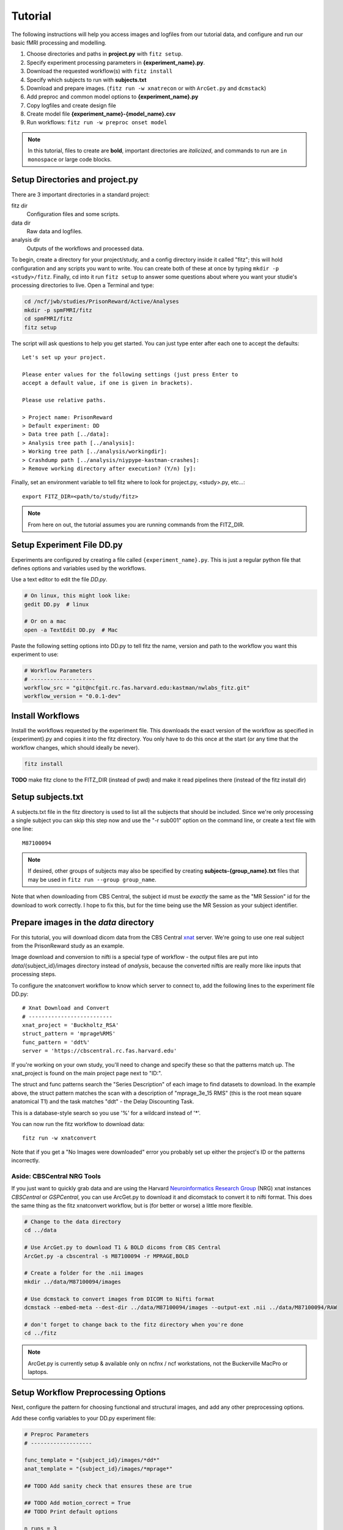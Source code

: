 .. _tutorial_nwlabs:

Tutorial
=========

The following instructions will help you access images and logfiles from our
tutorial data, and configure and run our basic fMRI processing and modelling.

1. Choose directories and paths in **project.py** with ``fitz setup``.

2. Specify experiment processing parameters in **{experiment_name}.py**.

3. Download the requested workflow(s) with ``fitz install``

4. Specify which subjects to run with **subjects.txt**

5. Download and prepare images. (``fitz run -w xnatrecon`` or with ``ArcGet.py`` and ``dcmstack``)

6. Add preproc and common model options to **{experiment_name}.py**

7. Copy logfiles and create design file

8. Create model file **{experiment_name}-{model_name}.csv**

9. Run workflows:  ``fitz run -w preproc onset model``

.. note:: In this tutorial, files to create are **bold**, important directories
          are *italicized*, and commands to run are ``in monospace`` or large
          code blocks.

Setup Directories and **project.py**
-------------------------------------

There are 3 important directories in a standard project:

fitz dir
  Configuration files and some scripts.

data dir
  Raw data and logfiles.

analysis dir
  Outputs of the workflows and processed data.

To begin, create a directory for your project/study, and a config directory
inside it called "fitz"; this will hold configuration and any scripts you want
to write. You can create both of these at once by typing
``mkdir -p <study>/fitz``. Finally, cd into it run ``fitz setup`` to answer
some questions about where you want your studie's processing directories to
live. Open a Terminal and type:

.. code-block:: bash

    cd /ncf/jwb/studies/PrisonReward/Active/Analyses
    mkdir -p spmFMRI/fitz
    cd spmFMRI/fitz
    fitz setup

The script will ask questions to help you get started. You can just type enter
after each one to accept the defaults::

    Let's set up your project.

    Please enter values for the following settings (just press Enter to
    accept a default value, if one is given in brackets).

    Please use relative paths.

    > Project name: PrisonReward
    > Default experiment: DD
    > Data tree path [../data]:
    > Analysis tree path [../analysis]:
    > Working tree path [../analysis/workingdir]:
    > Crashdump path [../analysis/niypype-kastman-crashes]:
    > Remove working directory after execution? (Y/n) [y]:

Finally, set an environment variable to tell fitz where to look for
project.py, <study>.py, etc...::

    export FITZ_DIR=<path/to/study/fitz>

.. note:: From here on out, the tutorial assumes you are running commands from
          the FITZ_DIR.


Setup Experiment File **DD.py**
--------------------------------

Experiments are configured by creating a file called ``{experiment_name}.py``.
This is just a regular python file that defines options and variables used
by the workflows.

Use a text editor to edit the file `DD.py`.

.. code-block:: bash

    # On linux, this might look like:
    gedit DD.py  # linux

    # Or on a mac
    open -a TextEdit DD.py  # Mac

Paste the following setting options into DD.py to tell fitz the name, version
and path to the workflow you want this experiment to use:

.. code-block:: python

    # Workflow Parameters
    # --------------------
    workflow_src = "git@ncfgit.rc.fas.harvard.edu:kastman/nwlabs_fitz.git"
    workflow_version = "0.0.1-dev"


Install Workflows
------------------

Install the workflows requested by the experiment file. This downloads the
exact version of the workflow as specified in {experiment}.py and copies it into
the fitz directory. You only have to do this once at the start (or any time that
the workflow changes, which should ideally be never).

.. code-block:: bash

    fitz install

**TODO** make fitz clone to the FITZ_DIR (instead of pwd) and make it read pipelines
there (instead of the fitz install dir)


Setup **subjects.txt**
-----------------------

A subjects.txt file in the fitz directory is used to list all the subjects
that should be included. Since we're only processing a single subject you can
skip this step now and use the "-r sub001" option on the command line, or
create a text file with one line::

    M87100094

.. note:: If desired, other groups of subjects may also be specified by creating
          **subjects-{group_name}.txt** files that may be used in
          ``fitz run --group group_name``.

Note that when downloading from CBS Central, the subject id must be *exactly*
the same as the "MR Session" id for the download to work correctly. I hope to
fix this, but for the time being use the MR Session as your subject identifier.

Prepare images in the *data* directory
--------------------------------------------

For this tutorial, you will download dicom data from the CBS Central `xnat`_
server.  We're going to use one real subject from the PrisonReward study as an
example.

Image download and conversion to nifti is a special type of workflow - the
output files are put into *data*/{subject_id}/images directory instead of
*analysis*, because the converted niftis are really more like inputs that
processing steps.

To configure the xnatconvert workflow to know which server to connect to,
add the following lines to the experiment file DD.py::

    # Xnat Download and Convert
    # --------------------------
    xnat_project = 'Buckholtz_RSA'
    struct_pattern = 'mprage%RMS'
    func_pattern = 'ddt%'
    server = 'https://cbscentral.rc.fas.harvard.edu'

If you're working on your own study, you'll need to change and specify these
so that the patterns match up. The xnat_project is found on the main project
page next to "ID:".

.. image:: _static/images/XnatProject.png

The struct and func patterns search the "Series Description" of each image to
find datasets to download. In the example above, the struct pattern matches the
scan with a description of "mprage_3e_15 RMS" (this is the root mean square
anatomical T1) and the task matches "ddt" - the Delay Discounting Task.

.. image:: _static/images/XnatPatterns.png

This is a database-style search so you use '%' for a wildcard instead of '*'.

You can now run the fitz workflow to download data::

    fitz run -w xnatconvert

Note that if you get a "No Images were downloaded" error you probably set up
either the project's ID or the patterns incorrectly.

Aside: CBSCentral NRG Tools
~~~~~~~~~~~~~~~~~~~~~~~~~~~~

If you just want to quickly grab data and are using the Harvard
`Neuroinformatics Research Group`_ (NRG) xnat instances *CBSCentral* or
*GSPCentral*, you can use ArcGet.py to download it and dicomstack to convert it
to nifti format. This does the same thing as the fitz xnatconvert workflow, but
is (for better or worse) a little more flexible.

.. code-block:: bash

    # Change to the data directory
    cd ../data

    # Use ArcGet.py to download T1 & BOLD dicoms from CBS Central
    ArcGet.py -a cbscentral -s M87100094 -r MPRAGE,BOLD

    # Create a folder for the .nii images
    mkdir ../data/M87100094/images

    # Use dcmstack to convert images from DICOM to Nifti format
    dcmstack --embed-meta --dest-dir ../data/M87100094/images --output-ext .nii ../data/M87100094/RAW

    # don't forget to change back to the fitz directory when you're done
    cd ../fitz

.. note:: ArcGet.py is currently setup & available only on ncfnx / ncf
          workstations, not the Buckerville MacPro or laptops.

Setup Workflow Preprocessing Options
-------------------------------------

Next, configure the pattern for choosing functional and structural images,
and add any other preprocessing options.

Add these config variables to your DD.py experiment file:

.. code-block:: python

    # Preproc Parameters
    # -------------------

    func_template = "{subject_id}/images/*dd*"
    anat_template = "{subject_id}/images/*mprage*"

    ## TODO Add sanity check that ensures these are true

    ## TODO Add motion_correct = True
    ## TODO Print default options

    n_runs = 3
    TR = 2.5
    temporal_interp = True
    interleaved = False
    slice_order = 'up'
    num_slices = 33
    smooth_fwhm = 6
    hpcutoff = 120
    frames_to_toss = 0

    # Default Model Parameters
    # -------------------------

    bases = {'hrf': {'derivs': [0, 0]}}
    estimation_method = 'Classical'
    input_units = output_units = 'secs'

The func_template and struct_template must be set, even if options
for func_pattern and struct_pattern were set already for xnat_convert. This is
because the xnat_convert is not the only way to convert nifti files, and the
preproc workflow doesn't "know" about the xnat_convert workflow. It's important
to be able to set them separately, but I might add an option to compbine them
in a future release.

These "template" options are used to grab nifti images from the data
directory depending on how the file names were created - usually using the
series description from the dicom header. Check out your data directory to
look at the images and make sure you're grabbing the right ones.

TR is the Repetition Time, which should be specified in seconds (it is often
shown in scan parameter sheets in ms). The number of slices can be found on
the parameter sheet or by looking at the functional images with tools to view
the nifti header (``fslhd``, ``3dinfo``, or ``SPM --> Display Image``).

One additional caveat is that slice timing can be confusing - the scan parameter
sheets from our Siemans scanner always list a *Multi-slice mode* of
"Interleaved", even when slices are acquired sequentially. The correct value to
look at is the *Series* value directly below it, which will either be
"interleaved", "ascending" or "descending". Finally to completely convince
yourself, you can look at the Siemans DICOM header field
*CsaImage.MosaicRefAcqTimes* to see slice acquisition times.  Lots more helpful
info is at `Harvard CBS FAQ slice info`_.

Finally, set some default options for modeling. In this case we will use SPM
defaults for the hemodynamic response functions ('hrf') in our general linear
model, and will specify the unit for our design files will be in seconds (as
opposed to TRs).


Copy logfiles and create the Design File
-----------------------------------------

You have to create a plain-text "design file" in ``csv`` format that specifies
the condition and onset time of stimuli as they were shown during the scan.
This file should live at ``<data_dir>/<subject_id>/design/<design_name>.csv``
and should have columns for onset times, durations, conditions and parametric
modulators to use for your fMRI models. Each row in this file corresponds to an
event, where the term “event” is used broadly and can mean a “block” in a block
design experiment.

At a minimum the design file should contain columns for "run", "condition", and
"onset"; it may also have columns for duration and "pmod-" columns that will be
entered as parametric modulators. Note that the 'pmod-' columns correspond
*roughly* to 'value' columns in a standard lyman design file, but are not the
same thing. See `Mumford, Poline and Poldrack 2015`_ for a discussion on
how parametric regressors and orthogonalization are handled between different
fMRI packages. (TL;DR, Fitz enters these columns as pmods in SPM, while
Lyman enters values as amplitudes.)

An extremely simple design file would look like::

    run, condition, onset
    1, sooner, 0
    1, sooner, 12
    2, sooner, 0
    2, later, 12

For simple designs where most of what you want already exists in your logfiles,
fitz includes a simple script called ``textOnsets2Long.py`` that will select
and split up your full logfile into a "long" style csv with appropriate
columns. This assumes that each row of your logfile is a trial, and that there
are columns that list the trial type (condition), trial time (onset), and trial
duration (this defaults to zero), and additional values to use for parametric
modulators (i.e. which option a particpant chose, the value of their choice).

*If your logfiles don't have appropriate columns already, you won't be able to
use the script helper and will have to make your own design files, or create new
logfiles that include these columns.*

To use it, specify which of the column names in your logfile map to the
appropriate columns (condition, onset, duration, pmod) and list the logfiles.
Make sure that your logfiles sort correctly when you list them with ``ls``,
because the run column will be added based on the filenames' alphabetical order.

For this DD task, we will map the following columns from the logfiles and
create a model file in *data*/{subject_id}/design/**DD-1.1.Choice.py**:

.. cssclass:: table-striped

  +---------------------+--------------------+
  | logfile column name | design column name |
  +=====================+====================+
  | choice              | condition          |
  +---------------------+--------------------+
  | cuesTime            | onset              |
  +---------------------+--------------------+
  | trialResp.rt        | duration           |
  +---------------------+--------------------+
  | choiceInt           | pmod-ChoiceInt     |
  +---------------------+--------------------+

.. code-block:: bash

    # Make folders for the logfiles and design files
    mkdir ../data/M87100094/logfiles ../data/M87100094/design

    # Copy the logfiles for the tutorial subject to the data directory
    cp /ncf/jwb/studies/PrisonReward/Active/Subject_Data/RSA_DD_Active/1819_2012_Aug_22_????.* ../data/M87100094/logfiles/

    # Create the design files using the textOnsets2long script (or do it yourself)
    textOnsets2long.py ../data/M87100094/logfiles/*.csv --out ../data/M87100094/design/DD-Model1.csv --condition-col choice --onset-col cuesTime --duration-col trialResp.rt --pmods-col choiceInt

Models may be as complicated (or simple) as you want, and you should feel free
to create the csv yourself without the help of ``textOnsets2long.py``.

Waskom's `Lyman Documentation`_ also has more info on the design file and
additional regressors file where post-convolved regressors for each TR may also
be added to the model.

Model Options (Design File and Contrasts)
------------------------------------------

Information about specific models are listed in their own python files
**<experiment_name>-<model_name>.py**. If you want a specific order of models
(for example you're creating models at different onset times) you should
list your model numbers explicitly.

Paste the following lines into a new file called DD-1.1.Choice.py to specify
two contrasts - one for the main effect of all trials and one for the
parametric modulator. The column names (e.g. 'sooner', 'later') must be values
in the

.. code-block:: python

    design_file = 'DD-1.1.Choice.csv'
    contrasts = [
      ('all trials', ['sooner', 'later'], [1, 1]),                # 1
      ('choice',     ['soonerxchoice^1', 'laterxchoice^1'], [1])  # 2
    ]


Run Workflows
--------------

Preproc
  Performs slicetime correction, realignment, coregistration, normalization
  and smoothing.

Onsets
  Converts the design file to binary Matlab .mat SPM-style multiple conditions
  files.

Model
  Calculates artifacts, specifies a model design and estimates the model
  and contrasts.

.. code-block:: bash

    fitz run -w preproc onsets model --model 1.1.Choice

.. note:: N.B. There is no default model, so you must specify which one you
   want to use with the ``--model`` flag.


Bonus: Alternative Models
--------------------------

Exercise: Create a new design file with a differnet onset, and create a new
model file called DD-Model2.py that uses it.

.. cssclass:: table-striped

  +---------------------+-----------+----------+--------------+----------------+
  | design column name  | condition |  onset   | duration     | pmod-ChoiceInt |
  +=====================+===========+==========+==============+================+
  | logfile column name | choice    | cuesTime | trialResp.rt | choiceInt      |
  +---------------------+-----------+----------+--------------+----------------+

.. _Lyman Documentation : http://stanford.edu/~mwaskom/software/lyman/experiments.html#the-design-file
.. _xnat : http://www.xnat.org
.. _Harvard CBS FAQ slice info : http://cbs.fas.harvard.edu/science/core-facilities/neuroimaging/information-investigators/scannerfaq#slice_order
.. _Mumford, Poline and Poldrack 2015 : http://journals.plos.org/plosone/article?id=10.1371/journal.pone.0126255
.. _Neuroinformatics Research Group : http://neuroinfo.org
